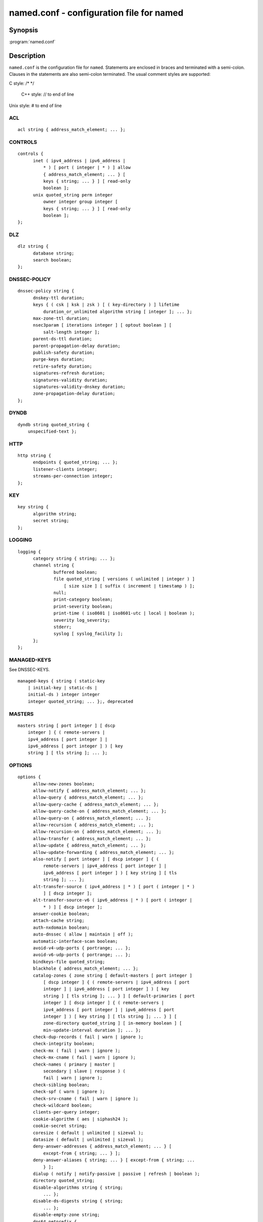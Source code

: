 .. highlight: console

named.conf - configuration file for **named**
---------------------------------------------

Synopsis
~~~~~~~~

:program:`named.conf`

Description
~~~~~~~~~~~

``named.conf`` is the configuration file for ``named``. Statements are
enclosed in braces and terminated with a semi-colon. Clauses in the
statements are also semi-colon terminated.  The usual comment styles are
supported:

C style: /\* \*/

 C++ style: // to end of line

Unix style: # to end of line

ACL
^^^

::

  acl string { address_match_element; ... };

CONTROLS
^^^^^^^^

::

  controls {
  	inet ( ipv4_address | ipv6_address |
  	    * ) [ port ( integer | * ) ] allow
  	    { address_match_element; ... } [
  	    keys { string; ... } ] [ read-only
  	    boolean ];
  	unix quoted_string perm integer
  	    owner integer group integer [
  	    keys { string; ... } ] [ read-only
  	    boolean ];
  };

DLZ
^^^

::

  dlz string {
  	database string;
  	search boolean;
  };

DNSSEC-POLICY
^^^^^^^^^^^^^

::

  dnssec-policy string {
  	dnskey-ttl duration;
  	keys { ( csk | ksk | zsk ) [ ( key-directory ) ] lifetime
  	    duration_or_unlimited algorithm string [ integer ]; ... };
  	max-zone-ttl duration;
  	nsec3param [ iterations integer ] [ optout boolean ] [
  	    salt-length integer ];
  	parent-ds-ttl duration;
  	parent-propagation-delay duration;
  	publish-safety duration;
  	purge-keys duration;
  	retire-safety duration;
  	signatures-refresh duration;
  	signatures-validity duration;
  	signatures-validity-dnskey duration;
  	zone-propagation-delay duration;
  };

DYNDB
^^^^^

::

  dyndb string quoted_string {
      unspecified-text };

HTTP
^^^^

::

  http string {
  	endpoints { quoted_string; ... };
  	listener-clients integer;
  	streams-per-connection integer;
  };

KEY
^^^

::

  key string {
  	algorithm string;
  	secret string;
  };

LOGGING
^^^^^^^

::

  logging {
  	category string { string; ... };
  	channel string {
  		buffered boolean;
  		file quoted_string [ versions ( unlimited | integer ) ]
  		    [ size size ] [ suffix ( increment | timestamp ) ];
  		null;
  		print-category boolean;
  		print-severity boolean;
  		print-time ( iso8601 | iso8601-utc | local | boolean );
  		severity log_severity;
  		stderr;
  		syslog [ syslog_facility ];
  	};
  };

MANAGED-KEYS
^^^^^^^^^^^^

See DNSSEC-KEYS.

::

  managed-keys { string ( static-key
      | initial-key | static-ds |
      initial-ds ) integer integer
      integer quoted_string; ... };, deprecated

MASTERS
^^^^^^^

::

  masters string [ port integer ] [ dscp
      integer ] { ( remote-servers |
      ipv4_address [ port integer ] |
      ipv6_address [ port integer ] ) [ key
      string ] [ tls string ]; ... };

OPTIONS
^^^^^^^

::

  options {
  	allow-new-zones boolean;
  	allow-notify { address_match_element; ... };
  	allow-query { address_match_element; ... };
  	allow-query-cache { address_match_element; ... };
  	allow-query-cache-on { address_match_element; ... };
  	allow-query-on { address_match_element; ... };
  	allow-recursion { address_match_element; ... };
  	allow-recursion-on { address_match_element; ... };
  	allow-transfer { address_match_element; ... };
  	allow-update { address_match_element; ... };
  	allow-update-forwarding { address_match_element; ... };
  	also-notify [ port integer ] [ dscp integer ] { (
  	    remote-servers | ipv4_address [ port integer ] |
  	    ipv6_address [ port integer ] ) [ key string ] [ tls
  	    string ]; ... };
  	alt-transfer-source ( ipv4_address | * ) [ port ( integer | * )
  	    ] [ dscp integer ];
  	alt-transfer-source-v6 ( ipv6_address | * ) [ port ( integer |
  	    * ) ] [ dscp integer ];
  	answer-cookie boolean;
  	attach-cache string;
  	auth-nxdomain boolean;
  	auto-dnssec ( allow | maintain | off );
  	automatic-interface-scan boolean;
  	avoid-v4-udp-ports { portrange; ... };
  	avoid-v6-udp-ports { portrange; ... };
  	bindkeys-file quoted_string;
  	blackhole { address_match_element; ... };
  	catalog-zones { zone string [ default-masters [ port integer ]
  	    [ dscp integer ] { ( remote-servers | ipv4_address [ port
  	    integer ] | ipv6_address [ port integer ] ) [ key
  	    string ] [ tls string ]; ... } ] [ default-primaries [ port
  	    integer ] [ dscp integer ] { ( remote-servers |
  	    ipv4_address [ port integer ] | ipv6_address [ port
  	    integer ] ) [ key string ] [ tls string ]; ... } ] [
  	    zone-directory quoted_string ] [ in-memory boolean ] [
  	    min-update-interval duration ]; ... };
  	check-dup-records ( fail | warn | ignore );
  	check-integrity boolean;
  	check-mx ( fail | warn | ignore );
  	check-mx-cname ( fail | warn | ignore );
  	check-names ( primary | master |
  	    secondary | slave | response ) (
  	    fail | warn | ignore );
  	check-sibling boolean;
  	check-spf ( warn | ignore );
  	check-srv-cname ( fail | warn | ignore );
  	check-wildcard boolean;
  	clients-per-query integer;
  	cookie-algorithm ( aes | siphash24 );
  	cookie-secret string;
  	coresize ( default | unlimited | sizeval );
  	datasize ( default | unlimited | sizeval );
  	deny-answer-addresses { address_match_element; ... } [
  	    except-from { string; ... } ];
  	deny-answer-aliases { string; ... } [ except-from { string; ...
  	    } ];
  	dialup ( notify | notify-passive | passive | refresh | boolean );
  	directory quoted_string;
  	disable-algorithms string { string;
  	    ... };
  	disable-ds-digests string { string;
  	    ... };
  	disable-empty-zone string;
  	dns64 netprefix {
  		break-dnssec boolean;
  		clients { address_match_element; ... };
  		exclude { address_match_element; ... };
  		mapped { address_match_element; ... };
  		recursive-only boolean;
  		suffix ipv6_address;
  	};
  	dns64-contact string;
  	dns64-server string;
  	dnskey-sig-validity integer;
  	dnsrps-enable boolean;
  	dnsrps-options { unspecified-text };
  	dnssec-accept-expired boolean;
  	dnssec-dnskey-kskonly boolean;
  	dnssec-loadkeys-interval integer;
  	dnssec-must-be-secure string boolean;
  	dnssec-policy string;
  	dnssec-secure-to-insecure boolean;
  	dnssec-update-mode ( maintain | no-resign );
  	dnssec-validation ( yes | no | auto );
  	dnstap { ( all | auth | client | forwarder | resolver | update ) [
  	    ( query | response ) ]; ... };
  	dnstap-identity ( quoted_string | none | hostname );
  	dnstap-output ( file | unix ) quoted_string [ size ( unlimited |
  	    size ) ] [ versions ( unlimited | integer ) ] [ suffix (
  	    increment | timestamp ) ];
  	dnstap-version ( quoted_string | none );
  	dscp integer;
  	dual-stack-servers [ port integer ] { ( quoted_string [ port
  	    integer ] [ dscp integer ] | ipv4_address [ port
  	    integer ] [ dscp integer ] | ipv6_address [ port
  	    integer ] [ dscp integer ] ); ... };
  	dump-file quoted_string;
  	edns-udp-size integer;
  	empty-contact string;
  	empty-server string;
  	empty-zones-enable boolean;
  	fetch-quota-params integer fixedpoint fixedpoint fixedpoint;
  	fetches-per-server integer [ ( drop | fail ) ];
  	fetches-per-zone integer [ ( drop | fail ) ];
  	files ( default | unlimited | sizeval );
  	flush-zones-on-shutdown boolean;
  	forward ( first | only );
  	forwarders [ port integer ] [ dscp integer ] { ( ipv4_address
  	    | ipv6_address ) [ port integer ] [ dscp integer ]; ... };
  	fstrm-set-buffer-hint integer;
  	fstrm-set-flush-timeout integer;
  	fstrm-set-input-queue-size integer;
  	fstrm-set-output-notify-threshold integer;
  	fstrm-set-output-queue-model ( mpsc | spsc );
  	fstrm-set-output-queue-size integer;
  	fstrm-set-reopen-interval duration;
  	geoip-directory ( quoted_string | none );
  	glue-cache boolean;// deprecated
  	heartbeat-interval integer;
  	hostname ( quoted_string | none );
  	http-listener-clients integer;
  	http-port integer;
  	http-streams-per-connection integer;
  	https-port integer;
  	interface-interval duration;
  	ipv4only-contact string;
  	ipv4only-enable boolean;
  	ipv4only-server string;
  	ixfr-from-differences ( primary | master | secondary | slave |
  	    boolean );
  	keep-response-order { address_match_element; ... };
  	key-directory quoted_string;
  	lame-ttl duration;
  	listen-on [ port integer ] [ dscp
  	    integer ] [ tls string ] [ http
  	    string ] {
  	    address_match_element; ... };
  	listen-on-v6 [ port integer ] [ dscp
  	    integer ] [ tls string ] [ http
  	    string ] {
  	    address_match_element; ... };
  	lmdb-mapsize sizeval;
  	lock-file ( quoted_string | none );
  	managed-keys-directory quoted_string;
  	masterfile-format ( raw | text );
  	masterfile-style ( full | relative );
  	match-mapped-addresses boolean;
  	max-cache-size ( default | unlimited | sizeval | percentage );
  	max-cache-ttl duration;
  	max-clients-per-query integer;
  	max-ixfr-ratio ( unlimited | percentage );
  	max-journal-size ( default | unlimited | sizeval );
  	max-ncache-ttl duration;
  	max-records integer;
  	max-recursion-depth integer;
  	max-recursion-queries integer;
  	max-refresh-time integer;
  	max-retry-time integer;
  	max-rsa-exponent-size integer;
  	max-stale-ttl duration;
  	max-transfer-idle-in integer;
  	max-transfer-idle-out integer;
  	max-transfer-time-in integer;
  	max-transfer-time-out integer;
  	max-udp-size integer;
  	max-zone-ttl ( unlimited | duration );
  	memstatistics boolean;
  	memstatistics-file quoted_string;
  	message-compression boolean;
  	min-cache-ttl duration;
  	min-ncache-ttl duration;
  	min-refresh-time integer;
  	min-retry-time integer;
  	minimal-any boolean;
  	minimal-responses ( no-auth | no-auth-recursive | boolean );
  	multi-master boolean;
  	new-zones-directory quoted_string;
  	no-case-compress { address_match_element; ... };
  	nocookie-udp-size integer;
  	notify ( explicit | master-only | primary-only | boolean );
  	notify-delay integer;
  	notify-rate integer;
  	notify-source ( ipv4_address | * ) [ port ( integer | * ) ] [
  	    dscp integer ];
  	notify-source-v6 ( ipv6_address | * ) [ port ( integer | * ) ]
  	    [ dscp integer ];
  	notify-to-soa boolean;
  	nta-lifetime duration;
  	nta-recheck duration;
  	nxdomain-redirect string;
  	parental-source ( ipv4_address | * ) [ port ( integer | * ) ] [
  	    dscp integer ];
  	parental-source-v6 ( ipv6_address | * ) [ port ( integer | * )
  	    ] [ dscp integer ];
  	pid-file ( quoted_string | none );
  	port integer;
  	preferred-glue string;
  	prefetch integer [ integer ];
  	provide-ixfr boolean;
  	qname-minimization ( strict | relaxed | disabled | off );
  	query-source ( ( [ address ] ( ipv4_address | * ) [ port (
  	    integer | * ) ] ) | ( [ [ address ] ( ipv4_address | * ) ]
  	    port ( integer | * ) ) ) [ dscp integer ];
  	query-source-v6 ( ( [ address ] ( ipv6_address | * ) [ port (
  	    integer | * ) ] ) | ( [ [ address ] ( ipv6_address | * ) ]
  	    port ( integer | * ) ) ) [ dscp integer ];
  	querylog boolean;
  	random-device ( quoted_string | none );
  	rate-limit {
  		all-per-second integer;
  		errors-per-second integer;
  		exempt-clients { address_match_element; ... };
  		ipv4-prefix-length integer;
  		ipv6-prefix-length integer;
  		log-only boolean;
  		max-table-size integer;
  		min-table-size integer;
  		nodata-per-second integer;
  		nxdomains-per-second integer;
  		qps-scale integer;
  		referrals-per-second integer;
  		responses-per-second integer;
  		slip integer;
  		window integer;
  	};
  	recursing-file quoted_string;
  	recursion boolean;
  	recursive-clients integer;
  	request-expire boolean;
  	request-ixfr boolean;
  	request-nsid boolean;
  	require-server-cookie boolean;
  	reserved-sockets integer;
  	resolver-nonbackoff-tries integer;
  	resolver-query-timeout integer;
  	resolver-retry-interval integer;
  	response-padding { address_match_element; ... } block-size
  	    integer;
  	response-policy { zone string [ add-soa boolean ] [ log
  	    boolean ] [ max-policy-ttl duration ] [ min-update-interval
  	    duration ] [ policy ( cname | disabled | drop | given | no-op
  	    | nodata | nxdomain | passthru | tcp-only quoted_string ) ] [
  	    recursive-only boolean ] [ nsip-enable boolean ] [
  	    nsdname-enable boolean ]; ... } [ add-soa boolean ] [
  	    break-dnssec boolean ] [ max-policy-ttl duration ] [
  	    min-update-interval duration ] [ min-ns-dots integer ] [
  	    nsip-wait-recurse boolean ] [ nsdname-wait-recurse boolean
  	    ] [ qname-wait-recurse boolean ] [ recursive-only boolean ]
  	    [ nsip-enable boolean ] [ nsdname-enable boolean ] [
  	    dnsrps-enable boolean ] [ dnsrps-options { unspecified-text
  	    } ];
  	root-delegation-only [ exclude { string; ... } ];
  	root-key-sentinel boolean;
  	rrset-order { [ class string ] [ type string ] [ name
  	    quoted_string ] string string; ... };
  	secroots-file quoted_string;
  	send-cookie boolean;
  	serial-query-rate integer;
  	serial-update-method ( date | increment | unixtime );
  	server-id ( quoted_string | none | hostname );
  	servfail-ttl duration;
  	session-keyalg string;
  	session-keyfile ( quoted_string | none );
  	session-keyname string;
  	sig-signing-nodes integer;
  	sig-signing-signatures integer;
  	sig-signing-type integer;
  	sig-validity-interval integer [ integer ];
  	sortlist { address_match_element; ... };
  	stacksize ( default | unlimited | sizeval );
  	stale-answer-client-timeout ( disabled | off | integer );
  	stale-answer-enable boolean;
  	stale-answer-ttl duration;
  	stale-cache-enable boolean;
  	stale-refresh-time duration;
  	startup-notify-rate integer;
  	statistics-file quoted_string;
  	synth-from-dnssec boolean;
  	tcp-advertised-timeout integer;
  	tcp-clients integer;
  	tcp-idle-timeout integer;
  	tcp-initial-timeout integer;
  	tcp-keepalive-timeout integer;
  	tcp-listen-queue integer;
  	tcp-receive-buffer integer;
  	tcp-send-buffer integer;
  	tkey-dhkey quoted_string integer;
  	tkey-domain quoted_string;
  	tkey-gssapi-credential quoted_string;
  	tkey-gssapi-keytab quoted_string;
  	tls-port integer;
  	transfer-format ( many-answers | one-answer );
  	transfer-message-size integer;
  	transfer-source ( ipv4_address | * ) [ port ( integer | * ) ] [
  	    dscp integer ];
  	transfer-source-v6 ( ipv6_address | * ) [ port ( integer | * )
  	    ] [ dscp integer ];
  	transfers-in integer;
  	transfers-out integer;
  	transfers-per-ns integer;
  	trust-anchor-telemetry boolean; // experimental
  	try-tcp-refresh boolean;
  	udp-receive-buffer integer;
  	udp-send-buffer integer;
  	update-check-ksk boolean;
  	use-alt-transfer-source boolean;
  	use-v4-udp-ports { portrange; ... };
  	use-v6-udp-ports { portrange; ... };
  	v6-bias integer;
  	validate-except { string; ... };
  	version ( quoted_string | none );
  	zero-no-soa-ttl boolean;
  	zero-no-soa-ttl-cache boolean;
  	zone-statistics ( full | terse | none | boolean );
  };

PARENTAL-AGENTS
^^^^^^^^^^^^^^^

::

  parental-agents string [ port integer ] [
      dscp integer ] { ( remote-servers |
      ipv4_address [ port integer ] |
      ipv6_address [ port integer ] ) [ key
      string ] [ tls string ]; ... };

PLUGIN
^^^^^^

::

  plugin ( query ) string [ { unspecified-text
      } ];

PRIMARIES
^^^^^^^^^

::

  primaries string [ port integer ] [ dscp
      integer ] { ( remote-servers |
      ipv4_address [ port integer ] |
      ipv6_address [ port integer ] ) [ key
      string ] [ tls string ]; ... };

SERVER
^^^^^^

::

  server netprefix {
  	bogus boolean;
  	edns boolean;
  	edns-udp-size integer;
  	edns-version integer;
  	keys server_key;
  	max-udp-size integer;
  	notify-source ( ipv4_address | * ) [ port ( integer | * ) ] [
  	    dscp integer ];
  	notify-source-v6 ( ipv6_address | * ) [ port ( integer | * ) ]
  	    [ dscp integer ];
  	padding integer;
  	provide-ixfr boolean;
  	query-source ( ( [ address ] ( ipv4_address | * ) [ port (
  	    integer | * ) ] ) | ( [ [ address ] ( ipv4_address | * ) ]
  	    port ( integer | * ) ) ) [ dscp integer ];
  	query-source-v6 ( ( [ address ] ( ipv6_address | * ) [ port (
  	    integer | * ) ] ) | ( [ [ address ] ( ipv6_address | * ) ]
  	    port ( integer | * ) ) ) [ dscp integer ];
  	request-expire boolean;
  	request-ixfr boolean;
  	request-nsid boolean;
  	send-cookie boolean;
  	tcp-keepalive boolean;
  	tcp-only boolean;
  	transfer-format ( many-answers | one-answer );
  	transfer-source ( ipv4_address | * ) [ port ( integer | * ) ] [
  	    dscp integer ];
  	transfer-source-v6 ( ipv6_address | * ) [ port ( integer | * )
  	    ] [ dscp integer ];
  	transfers integer;
  };

STATISTICS-CHANNELS
^^^^^^^^^^^^^^^^^^^

::

  statistics-channels {
  	inet ( ipv4_address | ipv6_address |
  	    * ) [ port ( integer | * ) ] [
  	    allow { address_match_element; ...
  	    } ];
  };

TLS
^^^

::

  tls string {
  	ca-file quoted_string;
  	cert-file quoted_string;
  	ciphers string;
  	dhparam-file quoted_string;
  	hostname quoted_string;
  	key-file quoted_string;
  	prefer-server-ciphers boolean;
  	protocols { string; ... };
  };

TRUST-ANCHORS
^^^^^^^^^^^^^

::

  trust-anchors { string ( static-key |
      initial-key | static-ds | initial-ds )
      integer integer integer
      quoted_string; ... };

TRUSTED-KEYS
^^^^^^^^^^^^

Deprecated - see DNSSEC-KEYS.

::

  trusted-keys { string integer
      integer integer
      quoted_string; ... };, deprecated

VIEW
^^^^

::

  view string [ class ] {
  	allow-new-zones boolean;
  	allow-notify { address_match_element; ... };
  	allow-query { address_match_element; ... };
  	allow-query-cache { address_match_element; ... };
  	allow-query-cache-on { address_match_element; ... };
  	allow-query-on { address_match_element; ... };
  	allow-recursion { address_match_element; ... };
  	allow-recursion-on { address_match_element; ... };
  	allow-transfer { address_match_element; ... };
  	allow-update { address_match_element; ... };
  	allow-update-forwarding { address_match_element; ... };
  	also-notify [ port integer ] [ dscp integer ] { (
  	    remote-servers | ipv4_address [ port integer ] |
  	    ipv6_address [ port integer ] ) [ key string ] [ tls
  	    string ]; ... };
  	alt-transfer-source ( ipv4_address | * ) [ port ( integer | * )
  	    ] [ dscp integer ];
  	alt-transfer-source-v6 ( ipv6_address | * ) [ port ( integer |
  	    * ) ] [ dscp integer ];
  	attach-cache string;
  	auth-nxdomain boolean;
  	auto-dnssec ( allow | maintain | off );
  	catalog-zones { zone string [ default-masters [ port integer ]
  	    [ dscp integer ] { ( remote-servers | ipv4_address [ port
  	    integer ] | ipv6_address [ port integer ] ) [ key
  	    string ] [ tls string ]; ... } ] [ default-primaries [ port
  	    integer ] [ dscp integer ] { ( remote-servers |
  	    ipv4_address [ port integer ] | ipv6_address [ port
  	    integer ] ) [ key string ] [ tls string ]; ... } ] [
  	    zone-directory quoted_string ] [ in-memory boolean ] [
  	    min-update-interval duration ]; ... };
  	check-dup-records ( fail | warn | ignore );
  	check-integrity boolean;
  	check-mx ( fail | warn | ignore );
  	check-mx-cname ( fail | warn | ignore );
  	check-names ( primary | master |
  	    secondary | slave | response ) (
  	    fail | warn | ignore );
  	check-sibling boolean;
  	check-spf ( warn | ignore );
  	check-srv-cname ( fail | warn | ignore );
  	check-wildcard boolean;
  	clients-per-query integer;
  	deny-answer-addresses { address_match_element; ... } [
  	    except-from { string; ... } ];
  	deny-answer-aliases { string; ... } [ except-from { string; ...
  	    } ];
  	dialup ( notify | notify-passive | passive | refresh | boolean );
  	disable-algorithms string { string;
  	    ... };
  	disable-ds-digests string { string;
  	    ... };
  	disable-empty-zone string;
  	dlz string {
  		database string;
  		search boolean;
  	};
  	dns64 netprefix {
  		break-dnssec boolean;
  		clients { address_match_element; ... };
  		exclude { address_match_element; ... };
  		mapped { address_match_element; ... };
  		recursive-only boolean;
  		suffix ipv6_address;
  	};
  	dns64-contact string;
  	dns64-server string;
  	dnskey-sig-validity integer;
  	dnsrps-enable boolean;
  	dnsrps-options { unspecified-text };
  	dnssec-accept-expired boolean;
  	dnssec-dnskey-kskonly boolean;
  	dnssec-loadkeys-interval integer;
  	dnssec-must-be-secure string boolean;
  	dnssec-policy string;
  	dnssec-secure-to-insecure boolean;
  	dnssec-update-mode ( maintain | no-resign );
  	dnssec-validation ( yes | no | auto );
  	dnstap { ( all | auth | client | forwarder | resolver | update ) [
  	    ( query | response ) ]; ... };
  	dual-stack-servers [ port integer ] { ( quoted_string [ port
  	    integer ] [ dscp integer ] | ipv4_address [ port
  	    integer ] [ dscp integer ] | ipv6_address [ port
  	    integer ] [ dscp integer ] ); ... };
  	dyndb string quoted_string {
  	    unspecified-text };
  	edns-udp-size integer;
  	empty-contact string;
  	empty-server string;
  	empty-zones-enable boolean;
  	fetch-quota-params integer fixedpoint fixedpoint fixedpoint;
  	fetches-per-server integer [ ( drop | fail ) ];
  	fetches-per-zone integer [ ( drop | fail ) ];
  	forward ( first | only );
  	forwarders [ port integer ] [ dscp integer ] { ( ipv4_address
  	    | ipv6_address ) [ port integer ] [ dscp integer ]; ... };
  	glue-cache boolean;// deprecated
  	ipv4only-contact string;
  	ipv4only-enable boolean;
  	ipv4only-server string;
  	ixfr-from-differences ( primary | master | secondary | slave |
  	    boolean );
  	key string {
  		algorithm string;
  		secret string;
  	};
  	key-directory quoted_string;
  	lame-ttl duration;
  	lmdb-mapsize sizeval;
  	managed-keys { string (
  	    static-key | initial-key
  	    | static-ds | initial-ds
  	    ) integer integer
  	    integer
  	    quoted_string; ... };, deprecated
  	masterfile-format ( raw | text );
  	masterfile-style ( full | relative );
  	match-clients { address_match_element; ... };
  	match-destinations { address_match_element; ... };
  	match-recursive-only boolean;
  	max-cache-size ( default | unlimited | sizeval | percentage );
  	max-cache-ttl duration;
  	max-clients-per-query integer;
  	max-ixfr-ratio ( unlimited | percentage );
  	max-journal-size ( default | unlimited | sizeval );
  	max-ncache-ttl duration;
  	max-records integer;
  	max-recursion-depth integer;
  	max-recursion-queries integer;
  	max-refresh-time integer;
  	max-retry-time integer;
  	max-stale-ttl duration;
  	max-transfer-idle-in integer;
  	max-transfer-idle-out integer;
  	max-transfer-time-in integer;
  	max-transfer-time-out integer;
  	max-udp-size integer;
  	max-zone-ttl ( unlimited | duration );
  	message-compression boolean;
  	min-cache-ttl duration;
  	min-ncache-ttl duration;
  	min-refresh-time integer;
  	min-retry-time integer;
  	minimal-any boolean;
  	minimal-responses ( no-auth | no-auth-recursive | boolean );
  	multi-master boolean;
  	new-zones-directory quoted_string;
  	no-case-compress { address_match_element; ... };
  	nocookie-udp-size integer;
  	notify ( explicit | master-only | primary-only | boolean );
  	notify-delay integer;
  	notify-source ( ipv4_address | * ) [ port ( integer | * ) ] [
  	    dscp integer ];
  	notify-source-v6 ( ipv6_address | * ) [ port ( integer | * ) ]
  	    [ dscp integer ];
  	notify-to-soa boolean;
  	nta-lifetime duration;
  	nta-recheck duration;
  	nxdomain-redirect string;
  	parental-source ( ipv4_address | * ) [ port ( integer | * ) ] [
  	    dscp integer ];
  	parental-source-v6 ( ipv6_address | * ) [ port ( integer | * )
  	    ] [ dscp integer ];
  	plugin ( query ) string [ {
  	    unspecified-text } ];
  	preferred-glue string;
  	prefetch integer [ integer ];
  	provide-ixfr boolean;
  	qname-minimization ( strict | relaxed | disabled | off );
  	query-source ( ( [ address ] ( ipv4_address | * ) [ port (
  	    integer | * ) ] ) | ( [ [ address ] ( ipv4_address | * ) ]
  	    port ( integer | * ) ) ) [ dscp integer ];
  	query-source-v6 ( ( [ address ] ( ipv6_address | * ) [ port (
  	    integer | * ) ] ) | ( [ [ address ] ( ipv6_address | * ) ]
  	    port ( integer | * ) ) ) [ dscp integer ];
  	rate-limit {
  		all-per-second integer;
  		errors-per-second integer;
  		exempt-clients { address_match_element; ... };
  		ipv4-prefix-length integer;
  		ipv6-prefix-length integer;
  		log-only boolean;
  		max-table-size integer;
  		min-table-size integer;
  		nodata-per-second integer;
  		nxdomains-per-second integer;
  		qps-scale integer;
  		referrals-per-second integer;
  		responses-per-second integer;
  		slip integer;
  		window integer;
  	};
  	recursion boolean;
  	request-expire boolean;
  	request-ixfr boolean;
  	request-nsid boolean;
  	require-server-cookie boolean;
  	resolver-nonbackoff-tries integer;
  	resolver-query-timeout integer;
  	resolver-retry-interval integer;
  	response-padding { address_match_element; ... } block-size
  	    integer;
  	response-policy { zone string [ add-soa boolean ] [ log
  	    boolean ] [ max-policy-ttl duration ] [ min-update-interval
  	    duration ] [ policy ( cname | disabled | drop | given | no-op
  	    | nodata | nxdomain | passthru | tcp-only quoted_string ) ] [
  	    recursive-only boolean ] [ nsip-enable boolean ] [
  	    nsdname-enable boolean ]; ... } [ add-soa boolean ] [
  	    break-dnssec boolean ] [ max-policy-ttl duration ] [
  	    min-update-interval duration ] [ min-ns-dots integer ] [
  	    nsip-wait-recurse boolean ] [ nsdname-wait-recurse boolean
  	    ] [ qname-wait-recurse boolean ] [ recursive-only boolean ]
  	    [ nsip-enable boolean ] [ nsdname-enable boolean ] [
  	    dnsrps-enable boolean ] [ dnsrps-options { unspecified-text
  	    } ];
  	root-delegation-only [ exclude { string; ... } ];
  	root-key-sentinel boolean;
  	rrset-order { [ class string ] [ type string ] [ name
  	    quoted_string ] string string; ... };
  	send-cookie boolean;
  	serial-update-method ( date | increment | unixtime );
  	server netprefix {
  		bogus boolean;
  		edns boolean;
  		edns-udp-size integer;
  		edns-version integer;
  		keys server_key;
  		max-udp-size integer;
  		notify-source ( ipv4_address | * ) [ port ( integer | *
  		    ) ] [ dscp integer ];
  		notify-source-v6 ( ipv6_address | * ) [ port ( integer
  		    | * ) ] [ dscp integer ];
  		padding integer;
  		provide-ixfr boolean;
  		query-source ( ( [ address ] ( ipv4_address | * ) [ port
  		    ( integer | * ) ] ) | ( [ [ address ] (
  		    ipv4_address | * ) ] port ( integer | * ) ) ) [
  		    dscp integer ];
  		query-source-v6 ( ( [ address ] ( ipv6_address | * ) [
  		    port ( integer | * ) ] ) | ( [ [ address ] (
  		    ipv6_address | * ) ] port ( integer | * ) ) ) [
  		    dscp integer ];
  		request-expire boolean;
  		request-ixfr boolean;
  		request-nsid boolean;
  		send-cookie boolean;
  		tcp-keepalive boolean;
  		tcp-only boolean;
  		transfer-format ( many-answers | one-answer );
  		transfer-source ( ipv4_address | * ) [ port ( integer |
  		    * ) ] [ dscp integer ];
  		transfer-source-v6 ( ipv6_address | * ) [ port (
  		    integer | * ) ] [ dscp integer ];
  		transfers integer;
  	};
  	servfail-ttl duration;
  	sig-signing-nodes integer;
  	sig-signing-signatures integer;
  	sig-signing-type integer;
  	sig-validity-interval integer [ integer ];
  	sortlist { address_match_element; ... };
  	stale-answer-client-timeout ( disabled | off | integer );
  	stale-answer-enable boolean;
  	stale-answer-ttl duration;
  	stale-cache-enable boolean;
  	stale-refresh-time duration;
  	synth-from-dnssec boolean;
  	transfer-format ( many-answers | one-answer );
  	transfer-source ( ipv4_address | * ) [ port ( integer | * ) ] [
  	    dscp integer ];
  	transfer-source-v6 ( ipv6_address | * ) [ port ( integer | * )
  	    ] [ dscp integer ];
  	trust-anchor-telemetry boolean; // experimental
  	trust-anchors { string ( static-key |
  	    initial-key | static-ds | initial-ds
  	    ) integer integer integer
  	    quoted_string; ... };
  	trusted-keys { string
  	    integer integer
  	    integer
  	    quoted_string; ... };, deprecated
  	try-tcp-refresh boolean;
  	update-check-ksk boolean;
  	use-alt-transfer-source boolean;
  	v6-bias integer;
  	validate-except { string; ... };
  	zero-no-soa-ttl boolean;
  	zero-no-soa-ttl-cache boolean;
  	zone string [ class ] {
  		allow-notify { address_match_element; ... };
  		allow-query { address_match_element; ... };
  		allow-query-on { address_match_element; ... };
  		allow-transfer { address_match_element; ... };
  		allow-update { address_match_element; ... };
  		allow-update-forwarding { address_match_element; ... };
  		also-notify [ port integer ] [ dscp integer ] { (
  		    remote-servers | ipv4_address [ port integer ] |
  		    ipv6_address [ port integer ] ) [ key string ] [
  		    tls string ]; ... };
  		alt-transfer-source ( ipv4_address | * ) [ port (
  		    integer | * ) ] [ dscp integer ];
  		alt-transfer-source-v6 ( ipv6_address | * ) [ port (
  		    integer | * ) ] [ dscp integer ];
  		auto-dnssec ( allow | maintain | off );
  		check-dup-records ( fail | warn | ignore );
  		check-integrity boolean;
  		check-mx ( fail | warn | ignore );
  		check-mx-cname ( fail | warn | ignore );
  		check-names ( fail | warn | ignore );
  		check-sibling boolean;
  		check-spf ( warn | ignore );
  		check-srv-cname ( fail | warn | ignore );
  		check-wildcard boolean;
  		database string;
  		delegation-only boolean;
  		dialup ( notify | notify-passive | passive | refresh |
  		    boolean );
  		dlz string;
  		dnskey-sig-validity integer;
  		dnssec-dnskey-kskonly boolean;
  		dnssec-loadkeys-interval integer;
  		dnssec-policy string;
  		dnssec-secure-to-insecure boolean;
  		dnssec-update-mode ( maintain | no-resign );
  		file quoted_string;
  		forward ( first | only );
  		forwarders [ port integer ] [ dscp integer ] { (
  		    ipv4_address | ipv6_address ) [ port integer ] [
  		    dscp integer ]; ... };
  		in-view string;
  		inline-signing boolean;
  		ixfr-from-differences boolean;
  		journal quoted_string;
  		key-directory quoted_string;
  		masterfile-format ( raw | text );
  		masterfile-style ( full | relative );
  		masters [ port integer ] [ dscp integer ] { (
  		    remote-servers | ipv4_address [ port integer ] |
  		    ipv6_address [ port integer ] ) [ key string ] [
  		    tls string ]; ... };
  		max-ixfr-ratio ( unlimited | percentage );
  		max-journal-size ( default | unlimited | sizeval );
  		max-records integer;
  		max-refresh-time integer;
  		max-retry-time integer;
  		max-transfer-idle-in integer;
  		max-transfer-idle-out integer;
  		max-transfer-time-in integer;
  		max-transfer-time-out integer;
  		max-zone-ttl ( unlimited | duration );
  		min-refresh-time integer;
  		min-retry-time integer;
  		multi-master boolean;
  		notify ( explicit | master-only | primary-only | boolean );
  		notify-delay integer;
  		notify-source ( ipv4_address | * ) [ port ( integer | *
  		    ) ] [ dscp integer ];
  		notify-source-v6 ( ipv6_address | * ) [ port ( integer
  		    | * ) ] [ dscp integer ];
  		notify-to-soa boolean;
  		parental-agents [ port integer ] [ dscp integer ] { (
  		    remote-servers | ipv4_address [ port integer ] |
  		    ipv6_address [ port integer ] ) [ key string ] [
  		    tls string ]; ... };
  		parental-source ( ipv4_address | * ) [ port ( integer |
  		    * ) ] [ dscp integer ];
  		parental-source-v6 ( ipv6_address | * ) [ port (
  		    integer | * ) ] [ dscp integer ];
  		primaries [ port integer ] [ dscp integer ] { (
  		    remote-servers | ipv4_address [ port integer ] |
  		    ipv6_address [ port integer ] ) [ key string ] [
  		    tls string ]; ... };
  		request-expire boolean;
  		request-ixfr boolean;
  		serial-update-method ( date | increment | unixtime );
  		server-addresses { ( ipv4_address | ipv6_address ); ... };
  		server-names { string; ... };
  		sig-signing-nodes integer;
  		sig-signing-signatures integer;
  		sig-signing-type integer;
  		sig-validity-interval integer [ integer ];
  		transfer-source ( ipv4_address | * ) [ port ( integer |
  		    * ) ] [ dscp integer ];
  		transfer-source-v6 ( ipv6_address | * ) [ port (
  		    integer | * ) ] [ dscp integer ];
  		try-tcp-refresh boolean;
  		type ( primary | master | secondary | slave | mirror |
  		    delegation-only | forward | hint | redirect |
  		    static-stub | stub );
  		update-check-ksk boolean;
  		update-policy ( local | { ( deny | grant ) string (
  		    6to4-self | external | krb5-self | krb5-selfsub |
  		    krb5-subdomain | ms-self | ms-selfsub | ms-subdomain |
  		    name | self | selfsub | selfwild | subdomain | tcp-self
  		    | wildcard | zonesub ) [ string ] rrtypelist; ... };
  		use-alt-transfer-source boolean;
  		zero-no-soa-ttl boolean;
  		zone-statistics ( full | terse | none | boolean );
  	};
  	zone-statistics ( full | terse | none | boolean );
  };

ZONE
^^^^

::

  zone string [ class ] {
  	allow-notify { address_match_element; ... };
  	allow-query { address_match_element; ... };
  	allow-query-on { address_match_element; ... };
  	allow-transfer { address_match_element; ... };
  	allow-update { address_match_element; ... };
  	allow-update-forwarding { address_match_element; ... };
  	also-notify [ port integer ] [ dscp integer ] { (
  	    remote-servers | ipv4_address [ port integer ] |
  	    ipv6_address [ port integer ] ) [ key string ] [ tls
  	    string ]; ... };
  	alt-transfer-source ( ipv4_address | * ) [ port ( integer | * )
  	    ] [ dscp integer ];
  	alt-transfer-source-v6 ( ipv6_address | * ) [ port ( integer |
  	    * ) ] [ dscp integer ];
  	auto-dnssec ( allow | maintain | off );
  	check-dup-records ( fail | warn | ignore );
  	check-integrity boolean;
  	check-mx ( fail | warn | ignore );
  	check-mx-cname ( fail | warn | ignore );
  	check-names ( fail | warn | ignore );
  	check-sibling boolean;
  	check-spf ( warn | ignore );
  	check-srv-cname ( fail | warn | ignore );
  	check-wildcard boolean;
  	database string;
  	delegation-only boolean;
  	dialup ( notify | notify-passive | passive | refresh | boolean );
  	dlz string;
  	dnskey-sig-validity integer;
  	dnssec-dnskey-kskonly boolean;
  	dnssec-loadkeys-interval integer;
  	dnssec-policy string;
  	dnssec-secure-to-insecure boolean;
  	dnssec-update-mode ( maintain | no-resign );
  	file quoted_string;
  	forward ( first | only );
  	forwarders [ port integer ] [ dscp integer ] { ( ipv4_address
  	    | ipv6_address ) [ port integer ] [ dscp integer ]; ... };
  	in-view string;
  	inline-signing boolean;
  	ixfr-from-differences boolean;
  	journal quoted_string;
  	key-directory quoted_string;
  	masterfile-format ( raw | text );
  	masterfile-style ( full | relative );
  	masters [ port integer ] [ dscp integer ] { ( remote-servers
  	    | ipv4_address [ port integer ] | ipv6_address [ port
  	    integer ] ) [ key string ] [ tls string ]; ... };
  	max-ixfr-ratio ( unlimited | percentage );
  	max-journal-size ( default | unlimited | sizeval );
  	max-records integer;
  	max-refresh-time integer;
  	max-retry-time integer;
  	max-transfer-idle-in integer;
  	max-transfer-idle-out integer;
  	max-transfer-time-in integer;
  	max-transfer-time-out integer;
  	max-zone-ttl ( unlimited | duration );
  	min-refresh-time integer;
  	min-retry-time integer;
  	multi-master boolean;
  	notify ( explicit | master-only | primary-only | boolean );
  	notify-delay integer;
  	notify-source ( ipv4_address | * ) [ port ( integer | * ) ] [
  	    dscp integer ];
  	notify-source-v6 ( ipv6_address | * ) [ port ( integer | * ) ]
  	    [ dscp integer ];
  	notify-to-soa boolean;
  	parental-agents [ port integer ] [ dscp integer ] { (
  	    remote-servers | ipv4_address [ port integer ] |
  	    ipv6_address [ port integer ] ) [ key string ] [ tls
  	    string ]; ... };
  	parental-source ( ipv4_address | * ) [ port ( integer | * ) ] [
  	    dscp integer ];
  	parental-source-v6 ( ipv6_address | * ) [ port ( integer | * )
  	    ] [ dscp integer ];
  	primaries [ port integer ] [ dscp integer ] { (
  	    remote-servers | ipv4_address [ port integer ] |
  	    ipv6_address [ port integer ] ) [ key string ] [ tls
  	    string ]; ... };
  	request-expire boolean;
  	request-ixfr boolean;
  	serial-update-method ( date | increment | unixtime );
  	server-addresses { ( ipv4_address | ipv6_address ); ... };
  	server-names { string; ... };
  	sig-signing-nodes integer;
  	sig-signing-signatures integer;
  	sig-signing-type integer;
  	sig-validity-interval integer [ integer ];
  	transfer-source ( ipv4_address | * ) [ port ( integer | * ) ] [
  	    dscp integer ];
  	transfer-source-v6 ( ipv6_address | * ) [ port ( integer | * )
  	    ] [ dscp integer ];
  	try-tcp-refresh boolean;
  	type ( primary | master | secondary | slave | mirror |
  	    delegation-only | forward | hint | redirect | static-stub |
  	    stub );
  	update-check-ksk boolean;
  	update-policy ( local | { ( deny | grant ) string ( 6to4-self |
  	    external | krb5-self | krb5-selfsub | krb5-subdomain | ms-self
  	    | ms-selfsub | ms-subdomain | name | self | selfsub | selfwild
  	    | subdomain | tcp-self | wildcard | zonesub ) [ string ]
  	    rrtypelist; ... };
  	use-alt-transfer-source boolean;
  	zero-no-soa-ttl boolean;
  	zone-statistics ( full | terse | none | boolean );
  };

Files
~~~~~

``/etc/named.conf``

See Also
~~~~~~~~

:manpage:`named(8)`, :manpage:`named-checkconf(8)`, :manpage:`rndc(8)`, :manpage:`rndc-confgen(8)`, :manpage:`tsig-keygen(8)`, BIND 9 Administrator Reference Manual.

